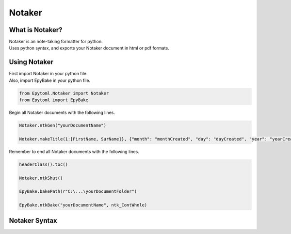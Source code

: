 Notaker
=======

.. Notaker:

What is Notaker?
----------------
| Notaker is an note-taking formatter for python.
| Uses python syntax, and exports your Notaker document in html or pdf formats.

Using Notaker
-------------

| First import Notaker in your python file.
| Also, import EpyBake in your python file.

.. code-block:: python

    from Epytoml.Notaker import Notaker
    from Epytoml import EpyBake

| Begin all Notaker documents with the following lines.

.. code-block:: python

    Notaker.ntkGen("yourDocumentName")

    Notaker.makeTitle(1:[FirstName, SurName]}, {"month": "monthCreated", "day": "dayCreated", "year": "yearCreated"})

| Remember to end all Notaker documents with the following lines.

.. code-block:: python

    headerClass().toc()

    Notaker.ntkShut()

    EpyBake.bakePath(r"C:\...\yourDocumentFolder")

    EpyBake.ntkBake("yourDocumentName", ntk_ContWhole)

Notaker Syntax
--------------
